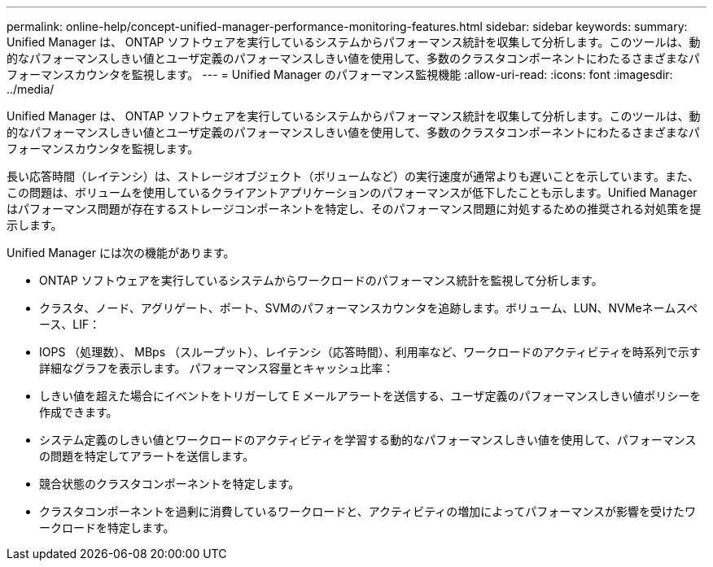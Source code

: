 ---
permalink: online-help/concept-unified-manager-performance-monitoring-features.html 
sidebar: sidebar 
keywords:  
summary: Unified Manager は、 ONTAP ソフトウェアを実行しているシステムからパフォーマンス統計を収集して分析します。このツールは、動的なパフォーマンスしきい値とユーザ定義のパフォーマンスしきい値を使用して、多数のクラスタコンポーネントにわたるさまざまなパフォーマンスカウンタを監視します。 
---
= Unified Manager のパフォーマンス監視機能
:allow-uri-read: 
:icons: font
:imagesdir: ../media/


[role="lead"]
Unified Manager は、 ONTAP ソフトウェアを実行しているシステムからパフォーマンス統計を収集して分析します。このツールは、動的なパフォーマンスしきい値とユーザ定義のパフォーマンスしきい値を使用して、多数のクラスタコンポーネントにわたるさまざまなパフォーマンスカウンタを監視します。

長い応答時間（レイテンシ）は、ストレージオブジェクト（ボリュームなど）の実行速度が通常よりも遅いことを示しています。また、この問題は、ボリュームを使用しているクライアントアプリケーションのパフォーマンスが低下したことも示します。Unified Manager はパフォーマンス問題が存在するストレージコンポーネントを特定し、そのパフォーマンス問題に対処するための推奨される対処策を提示します。

Unified Manager には次の機能があります。

* ONTAP ソフトウェアを実行しているシステムからワークロードのパフォーマンス統計を監視して分析します。
* クラスタ、ノード、アグリゲート、ポート、SVMのパフォーマンスカウンタを追跡します。ボリューム、LUN、NVMeネームスペース、LIF：
* IOPS （処理数）、 MBps （スループット）、レイテンシ（応答時間）、利用率など、ワークロードのアクティビティを時系列で示す詳細なグラフを表示します。 パフォーマンス容量とキャッシュ比率：
* しきい値を超えた場合にイベントをトリガーして E メールアラートを送信する、ユーザ定義のパフォーマンスしきい値ポリシーを作成できます。
* システム定義のしきい値とワークロードのアクティビティを学習する動的なパフォーマンスしきい値を使用して、パフォーマンスの問題を特定してアラートを送信します。
* 競合状態のクラスタコンポーネントを特定します。
* クラスタコンポーネントを過剰に消費しているワークロードと、アクティビティの増加によってパフォーマンスが影響を受けたワークロードを特定します。

